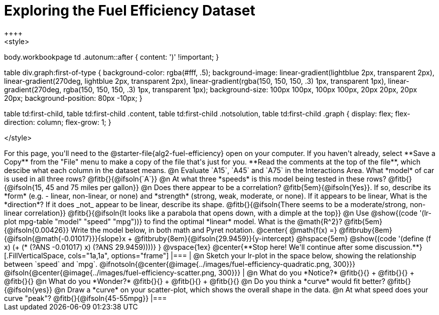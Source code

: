 = Exploring the Fuel Efficiency Dataset
++++
<style>
body.workbookpage td .autonum::after { content: ')' !important; }

table div.graph:first-of-type {
    background-color: rgba(#fff, .5);
    background-image:
        linear-gradient(lightblue 2px, transparent 2px),
        linear-gradient(270deg, lightblue 2px, transparent 2px),
        linear-gradient(rgba(150, 150, 150, .3) 1px, transparent 1px),
        linear-gradient(270deg, rgba(150, 150, 150, .3) 1px, transparent 1px);
    background-size: 100px 100px, 100px 100px, 20px 20px, 20px 20px;
    background-position: 80px -10px;
}

table td:first-child,
table td:first-child .content,
table td:first-child .notsolution,
table td:first-child .graph {
    display: flex; flex-direction: column; flex-grow: 1;
}

</style>
++++
For this page, you'll need to the  @starter-file{alg2-fuel-efficiency} open on your computer. If you haven't already, select **Save a Copy** from the "File" menu to make a copy of the file that's just for you. **Read the comments at the top of the file**, which descibe what each column in the dataset means.

@n Evaluate `A15`, `A45` and `A75` in the Interactions Area. What *model* of car is used in all three rows? @fitb{}{@ifsoln{`A`}}

@n At what three *speeds* is this model being tested in these rows? @fitb{}{@ifsoln{15, 45 and 75 miles per gallon}}

@n Does there appear to be a correlation? @fitb{5em}{@ifsoln{Yes}}. If so, describe its *form* (e.g. - linear, non-linear, or none) and *strength* (strong, weak, moderate, or none). If it appears to be linear, What is the *direction*? If it does _not_ appear to be linear, describe its shape.

@fitb{}{@ifsoln{There seems to be a moderate/strong, non-linear correlation}}

@fitb{}{@ifsoln{It looks like a parabola that opens down, with a dimple at the top}}


@n Use @show{(code '(lr-plot mpg-table "model" "speed" "mpg"))} to find the optimal *linear* model. What is the @math{R^2}? @fitb{5em}{@ifsoln{0.00426}}

Write the model below, in both math and Pyret notation.

@center{
 @math{f(x) =} @fitbruby{8em}{@ifsoln{@math{-0.01017}}}{slope}x + @fitbruby{8em}{@ifsoln{29.9459}}{y-intercept} @hspace{5em} @show{(code '(define (f x) (+ (* (?ANS -0.01017) x) (?ANS 29.9459))))}
}

@vspace{1ex}

@center{**Stop here! We'll continue after some discussion.**}

[.FillVerticalSpace, cols="1a,1a", options="frame"]
|===
|
@n Sketch your lr-plot in the space below, showing the relationship between `speed` and `mpg`. 

@ifnotsoln{@center{@image{../images/fuel-efficiency-quadratic.png, 300}}}

@ifsoln{@center{@image{../images/fuel-efficiency-scatter.png, 300}}}

|
@n What do you *Notice?* @fitb{}{} +
@fitb{}{} +
@fitb{}{}

@n What do you *Wonder?* @fitb{}{} +
@fitb{}{} +
@fitb{}{}

@n Do you think a *curve* would fit better? @fitb{}{@ifsoln{yes}}

@n Draw a *curve* on your scatter-plot, which shows the overall shape in the data.

@n At what speed does your curve "peak"? @fitb{}{@ifsoln{45-55mpg}}

|===
